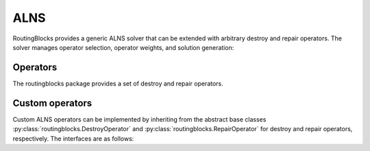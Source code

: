 .. _alns:

ALNS
====

RoutingBlocks provides a generic ALNS solver that can be extended with arbitrary destroy and repair operators.
The solver manages operator selection, operator weights, and solution generation:

.. autoapiclass:: routingblocks.AdaptiveLargeNeighborhood
    :members:
    :undoc-members:

Operators
---------

The routingblocks package provides a set of destroy and repair operators.

.. _alns_operators:

Custom operators
----------------

Custom ALNS operators can be implemented by inheriting from the abstract base classes :py:class:`routingblocks.DestroyOperator` and :py:class:`routingblocks.RepairOperator` for destroy and repair operators, respectively.
The interfaces are as follows:

.. autoapiclass:: routingblocks.DestroyOperator
    :members:
    :undoc-members:

.. autoapiclass:: routingblocks.RepairOperator
    :members:
    :undoc-members:
